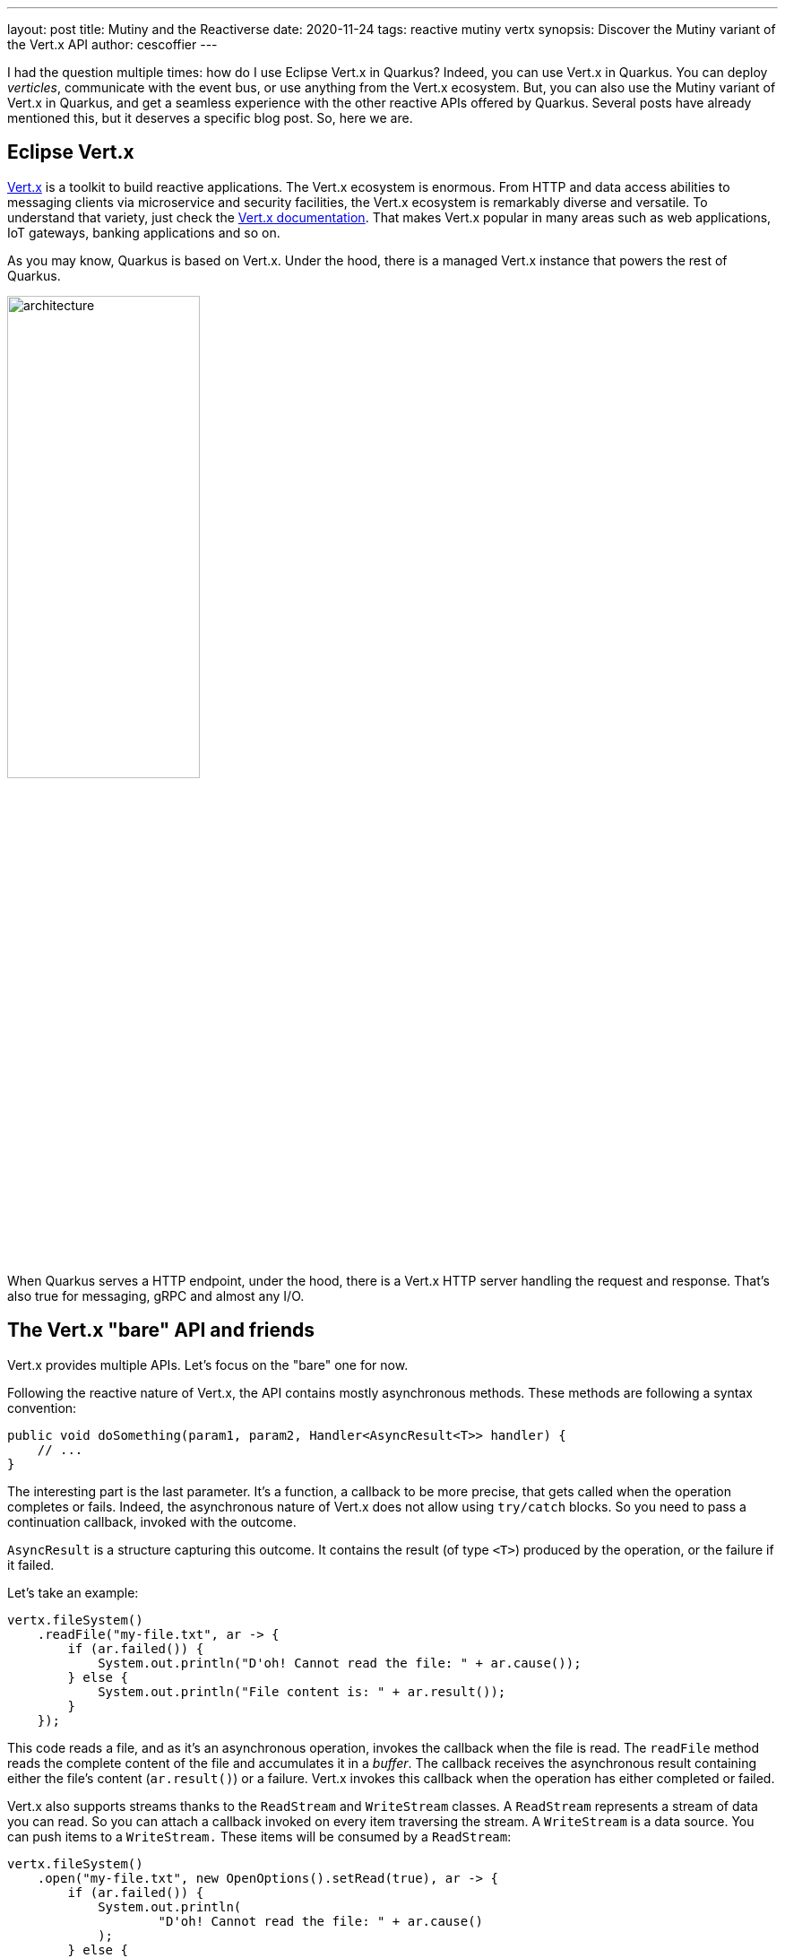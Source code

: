 ---
layout: post
title: Mutiny and the Reactiverse
date: 2020-11-24
tags: reactive mutiny vertx
synopsis: Discover the Mutiny variant of the Vert.x API
author: cescoffier
---

I had the question multiple times: how do I use Eclipse Vert.x in Quarkus?
Indeed, you can use Vert.x in Quarkus.
You can deploy _verticles_, communicate with the event bus, or use anything from the Vert.x ecosystem.
But, you can also use the Mutiny variant of Vert.x in Quarkus, and get a seamless experience with the other reactive APIs offered by Quarkus.
Several posts have already mentioned this, but it deserves a specific blog post.
So, here we are.

== Eclipse Vert.x

https://vertx.io[Vert.x] is a toolkit to build reactive applications.
The Vert.x ecosystem is enormous.
From HTTP and data access abilities to messaging clients via microservice and security facilities, the Vert.x ecosystem is remarkably diverse and versatile.
To understand that variety, just check the https://vertx.io/docs/[Vert.x documentation].
That makes Vert.x popular in many areas such as web applications, IoT gateways, banking applications and so on.

As you may know, Quarkus is based on Vert.x.
Under the hood, there is a managed Vert.x instance that powers the rest of Quarkus.

image:/assets/images/posts/mutiny-vertx/architecture.png[width=50%]

When Quarkus serves a HTTP endpoint, under the hood, there is a Vert.x HTTP server handling the request and response.
That's also true for messaging, gRPC and almost any I/O.

== The Vert.x "bare" API and friends

Vert.x provides multiple APIs.
Let's focus on the "bare" one for now.

Following the reactive nature of Vert.x, the API contains mostly asynchronous methods.
These methods are following a syntax convention:

[source, java]
----
public void doSomething(param1, param2, Handler<AsyncResult<T>> handler) {
    // ...
}
----

The interesting part is the last parameter.
It's a function, a callback to be more precise, that gets called when the operation completes or fails.
Indeed, the asynchronous nature of Vert.x does not allow using `try/catch` blocks.
So you need to pass a continuation callback, invoked with the outcome.

`AsyncResult` is a structure capturing this outcome.
It contains the result (of type `<T>`) produced by the operation, or the failure if it failed.

Let's take an example:

[source, java]
----
vertx.fileSystem()
    .readFile("my-file.txt", ar -> {
        if (ar.failed()) {
            System.out.println("D'oh! Cannot read the file: " + ar.cause());
        } else {
            System.out.println("File content is: " + ar.result());
        }
    });
----

This code reads a file, and as it's an asynchronous operation, invokes the callback when the file is read.
The `readFile` method reads the complete content of the file and accumulates it in a _buffer_.
The callback receives the asynchronous result containing either the file's content (`ar.result()`) or a failure.
Vert.x invokes this callback when the operation has either completed or failed.

Vert.x also supports streams thanks to the `ReadStream` and `WriteStream` classes.
A `ReadStream` represents a stream of data you can read.
So you can attach a callback invoked on every item traversing the stream.
A `WriteStream` is a data source.
You can push items to a `WriteStream.`
These items will be consumed by a `ReadStream`:

[source, java]
----
vertx.fileSystem()
    .open("my-file.txt", new OpenOptions().setRead(true), ar -> {
        if (ar.failed()) {
            System.out.println(
                    "D'oh! Cannot read the file: " + ar.cause()
            );
        } else {
            AsyncFile file = ar.result();
            // AsyncFile is a read stream, we can read from it:
            file
                    .exceptionHandler(t ->
                        System.out.println("Failure while reading the file: " + t)
                    )
                    // Reads the file chunk by chunk
                    .handler(buffer ->
                        System.out.println("Received buffer: " + buffer)
                    );
        }
    });
----

NOTE: Vert.x streams do not implement Reactive Streams.
Vert.x provides a different back-pressure protocol.

Why are these API shaping rules important?
Vert.x does not provide a single API.
The "bare" API presented above is just one of the proposed API.
It also provides API in Kotlin, API for RX Java, and so on.

These APIs are **generated**.
Vert.x provides a code generator that _ translates_ the Vert.x "bare" API into the other APIs.
Because all methods are well-formed, the generator understands how they should be adapted.

image:/assets/images/posts/mutiny-vertx/generation.png[]

The generated code exposes a different API; each method delegating to the "bare" API.
Asynchronous methods and streams can follow different transformations, so the resulting API uses the right idioms.

== The Vert.x Mutiny API

Mutiny is an event-driven reactive programming library.
It's not related to Vert.x.
However, we have written a code generator that generates the Mutiny variant for the Vert.x API:

image:/assets/images/posts/mutiny-vertx/mutiny.png[]

The transformations are straightforward:

* `io.vertx` package => `io.vertx.mutiny` package
* Asynchronous methods => method returning a `Uni<T>`
* `ReadStreams<T>` => can be consumed as `Multi<T>`
* `WriteStreams<T>` => can be consumed as Reactive Streams `Subscriber<T>`

It also adapts the Vert.x back pressure protocol to Reactive Streams, as Mutiny implements Reactive Streams.

For example, the first example from above becomes:

[source, java]
----
Uni<Buffer> uni = vertx.fileSystem().readFile("my-file.txt");
uni.subscribe()
  .with(it -> System.out.println("File content is: " + it));
----

IMPORTANT: One difference between the two APIs is related to laziness. The Vert.x "bare" API triggers the operation as soon as the method is called.
The Mutiny variant expects a subscription to trigger the operation.

The stream example from above becomes:

[source, java]
----
Uni<AsyncFile> uni = vertx.fileSystem()
        .open("my-file.txt", new OpenOptions().setRead(true));
uni
    // Gets a Multi to read the file:
    .onItem().transformToMulti(asyncFile -> asyncFile.toMulti())
    // Gets the buffers one by one:
    .subscribe().with(
       buffer -> System.out.println("Received buffer: " + buffer)
);
----

== A bit more than this

The Mutiny variant does not only apply the rules exposed in the previous section.
For asynchronous methods, it also provides:

* `xAndAwait()` methods - blocks the caller thread until the outcome is received. In the case of a failure, throws a `RuntimeException`
* `xAndForget()` methods - triggers the operation, discard the outcome

[source, java]
----
// Read the content of the file in a blocking manner:
Buffer content   = vertx.fileSystem().readFileAndAwait("my-file.txt");

// Open and close the file
// Closing the file is an asynchronous operation (returning a Uni).
// We trigger the operation and discard the outcome
vertx.fileSystem().open("my-file.txt", new OpenOptions().setRead(true))
    .subscribe().with(file -> file.closeAndForget());
----

== Where can we find this API?

At the moment of writing, we only provide Vert.x core and Vert.x clients (MongoDB, Redis, Web client, Mqtt, and so on).
We are extending the support to cover the full Vert.x stack.

To use the Mutiny clients, you need to add the right dependency to your project.
Browse https://search.maven.org/search?q=a:smallrye-mutiny-vertx*[the list of dependency] to pick the one you need.

For example, to you use the Mutiny variant of the Vert.x Web client, add the following dependency:

[source, java]
----
<dependency>
  <groupId>io.smallrye.reactive</groupId>
  <artifactId>smallrye-mutiny-vertx-web-client</artifactId>
  <version>...</version>
</dependency>
----

Once you have the dependency, just create the web client instance:

[source, java]
----
@Inject Vertx vertx; // Inject the managed io.vertx.mutiny.core.Vertx instance

private WebClient client;

@PostConstruct
public void init() {
  client = WebClient.create(vertx, new WebClientOptions()
    .setDefaultHost("localhost")
    .setDefaultPort(8082)
  );
}

private Uni<String> call(String path) {
  return client
    .get(path).send()
    .onItem().transform(HttpResponse::bodyAsString);
}
----

TIP: Something missing? Open an issue on https://github.com/smallrye/smallrye-reactive-utils/issues[SmallRye Reactive Utils].

TIP: The Javadoc is available http://smallrye.io/smallrye-reactive-utils/apidocs/[here].

== The road ahead: Vert.x 4!

Vert.x 4 is coming soon!
We are already working in Quarkus and the different satellite projects to migrate.
With Vert.x 4, a new generator has been implemented (following the same code generation approach), paving the road to a smooth upgrade.
